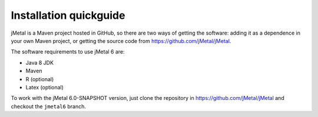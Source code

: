 Installation quickguide
============
jMetal is a Maven project hosted in GitHub, so there are two ways of getting the software: adding it as a dependence in your own Maven project, or getting the source code from https://github.com/jMetal/jMetal.

The software requirements to use jMetal 6 are:

* Java 8 JDK 
* Maven
* R (optional)
* Latex (optional)

To work with the jMetal 6.0-SNAPSHOT version, just clone the repository in https://github.com/jMetal/jMetal and checkout the ``jmetal6`` branch.
